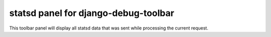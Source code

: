 statsd panel for django-debug-toolbar
=====================================

This toolbar panel will display all statsd data that was sent while processing
the current request.
